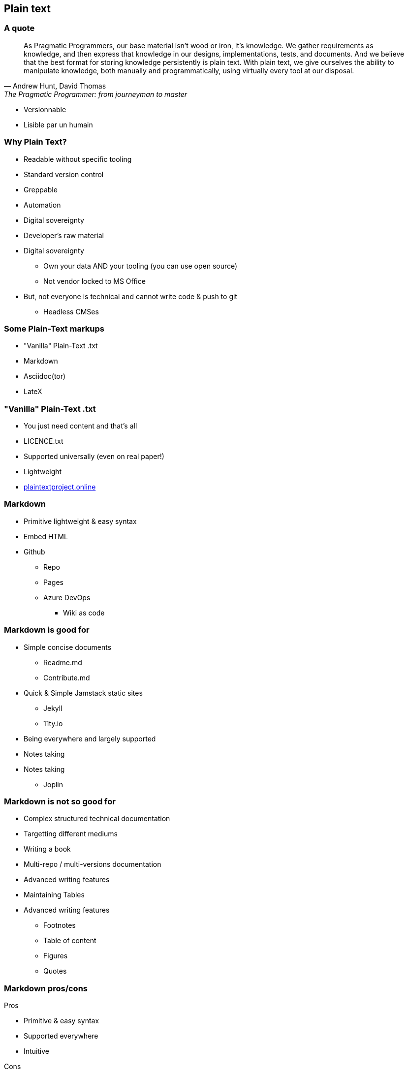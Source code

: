 [background-color="#05463c"]
== Plain text


[background-color="#05463c"]
=== A quote

[.small]
[quote,"Andrew Hunt, David Thomas","The Pragmatic Programmer: from journeyman to master"]
As Pragmatic Programmers, our base material isn't wood or iron, it's knowledge.
We gather requirements as knowledge, and then express that knowledge in our designs, implementations, tests, and documents.
And we believe that the best format for storing knowledge persistently is plain text.
With plain text, we give ourselves the ability to manipulate knowledge, both manually and programmatically, using virtually every tool at our disposal.

[.notes]
--
* Versionnable
* Lisible par un humain
--

[background-color="#05463c"]
=== Why Plain Text?

* Readable without specific tooling
* Standard version control
* Greppable
* Automation
* Digital sovereignty
* Developer's raw material

[.notes]
--
* Digital sovereignty
** Own your data AND your tooling (you can use open source)
** Not vendor locked to MS Office
* But, not everyone is technical and cannot write code & push to git
** Headless CMSes
--

[background-color="#05463c"]
=== Some Plain-Text markups

* "Vanilla" Plain-Text .txt
* Markdown
* Asciidoc(tor)
* LateX

[background-color="#05463c"]
=== "Vanilla" Plain-Text .txt

* You just need content and that's all
* LICENCE.txt
* Supported universally (even on real paper!)
* Lightweight
* https://plaintextproject.online/[plaintextproject.online]

[background-color="#05463c"]
=== Markdown

* Primitive lightweight & easy syntax
* Embed HTML
* Github
** Repo
** Pages
** Azure DevOps
*** Wiki as code

[background-color="#05463c"]
=== Markdown is good for

* Simple concise documents
** Readme.md
** Contribute.md
* Quick & Simple Jamstack static sites
** Jekyll
** 11ty.io
* Being everywhere and largely supported
* Notes taking

[.notes]
--
* Notes taking
** Joplin
--

[background-color="#05463c"]
=== Markdown is not so good for

* Complex structured technical documentation
* Targetting different mediums
* Writing a book
* Multi-repo / multi-versions documentation
* Advanced writing features
* Maintaining Tables

[.notes]
--
* Advanced writing features
** Footnotes
** Table of content
** Figures
** Quotes
--

[background-color="#05463c"]
[.columns]
=== Markdown pros/cons

[.column]
--
Pros

* Primitive & easy syntax
* Supported everywhere
* Intuitive
--

[.column]
--
Cons

* Flavour hell
* Not much advanced features out of the box
* Often need to fallback to HTML
* Not extensible
* Limited tables
--

[.notes]
--
* Flavour hell
** Inconsistent
--

[background-color="#05463c"]
=== Asciidoc

* https://asciidoc-py.github.io/[Asciidoc]
* https://docs.asciidoctor.org/[Asciidoctor]
* Github full support in Repos/Pages/Wikis
* Cross Repos Documentation (https://antora.org/[Antora])
* https://asciidoctor.org/docs/asciidoc-recommended-practices/[Recommended practices]

[background-color="#05463c"]
=== Asciidoc is good for

* Complex structured technical documentation
* Writing books
* Embedding other sources graciously
* Targetting multiple medium from the same source
* Extending it in a standard way
* Its polyglot automation ecosystem
* Its centralized documentation

[background-color="#05463c"]
=== Asciidoc is not so good for

* Being integrated in some popular tools
* Its learning curve is not as easy than Markdown

[background-color="#05463c"]
[.columns]
=== Asciidoc pros/cons

WARNING: I might be a little opinionated with this one.

[background-color="#05463c"]
[.columns]
=== Asciidoc pros/cons

[.small]
[.column]
--
Pros 1/3

* Converters
** Built-in
*** Html
*** XHTML
*** DocBook
*** Man page
** Add-on
*** PDF
*** EPUB3
*** Reveal.js
*** Bespoke
* Supported in most serious IDEs
--

[.small]
[.column]
--
Pros 2/3

* Much more capabilities out of the box (see https://docs.asciidoctor.org/asciidoc/latest/asciidoc-vs-markdown/[Compare AsciiDoc to Markdown])
** includes
*** split your .adoc files
*** include code snippets from your real code
** Admonitions
** Better tables (IMHO)
** Better quotes
** Anchors
** Collapsible blocks
--

[.small]
[.column]
--
Pros 3/3

* Multiple implementations
** Asciidoctor (Ruby)
** AsciidoctorJs (Js) (transpiled from Ruby)
** AsciidoctorJ (Java)
* Actionable from code
** Asciidoclet
** Maven tools
** npm/npx
* Extension system
--

[.small]
[.column]
--
Cons

* Much more syntax to learn (but you don't need to learn everything for simple document)
* Not supported everywhere yet
** Azure DevOps
* At the moment, there is no rich text editor for Asciidoc supported, which limits usage for non-technical writers with headless CMS
--

[background-color="#05463c"]
=== Migration from Markdown to Asciidoc

* [some of markdown syntax is compatible](https://docs.asciidoctor.org/asciidoc/latest/syntax-quick-reference/#markdown-compatibility)
* convert form/to ms word (and others) with pandoc (https://docs.asciidoctor.org/asciidoctor/latest/migrate/ms-word/)

[background-color="#05463c"]
=== LateX

* Widely used in the scientific community
* Optimized for paper print
* Battle tested for years (1984)
* Needs quite heavy tooling
* A lot of similar features with Asciidoc
** includes
** macros
** templating
** multiple mediums targets
* Has a dedicated https://tex.stackexchange.com/[StackExchange] community

[.notes]
--
* If you collaborate with scientists, you may opt for this markup since you may benefit from team experience and existing content
--